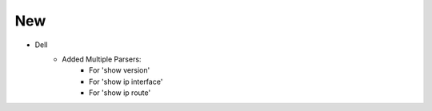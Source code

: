 --------------------------------------------------------------------------------
                                New
--------------------------------------------------------------------------------
* Dell
    * Added Multiple Parsers:
        * For 'show version'
        * For 'show ip interface'
        * For 'show ip route'